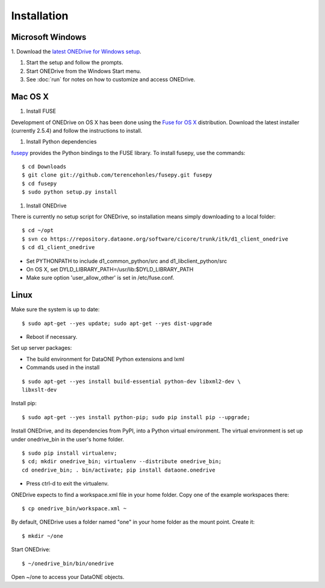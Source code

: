 Installation
============

Microsoft Windows
~~~~~~~~~~~~~~~~~

1. Download the `latest ONEDrive for Windows setup
<https://repository.dataone.org/software/cicore/trunk/itk/d1_client_onedrive/src/onedrive-setup-2.0.0RC1.exe>`_.

#. Start the setup and follow the prompts.

#. Start ONEDrive from the Windows Start menu.

#. See :doc:`run` for notes on how to customize and access ONEDrive.



Mac OS X
~~~~~~~~

1. Install FUSE

Development of ONEDrive on OS X has been done using the `Fuse for OS X`_
distribution. Download the latest installer (currently 2.5.4) and follow the
instructions to install.

#. Install Python dependencies

fusepy_ provides the Python bindings to the FUSE library. To install fusepy,
use the commands::

  $ cd Downloads
  $ git clone git://github.com/terencehonles/fusepy.git fusepy
  $ cd fusepy
  $ sudo python setup.py install


#. Install ONEDrive

There is currently no setup script for ONEDrive, so installation means simply
downloading to a local folder::

  $ cd ~/opt
  $ svn co https://repository.dataone.org/software/cicore/trunk/itk/d1_client_onedrive
  $ cd d1_client_onedrive


* Set PYTHONPATH to include d1_common_python/src and d1_libclient_python/src

* On OS X, set DYLD_LIBRARY_PATH=/usr/lib:$DYLD_LIBRARY_PATH

* Make sure option 'user_allow_other' is set in /etc/fuse.conf.


.. _`Fuse for OS X`: http://osxfuse.github.com/

.. _fusepy: https://github.com/terencehonles/fusepy


Linux
~~~~~

Make sure the system is up to date::

  $ sudo apt-get --yes update; sudo apt-get --yes dist-upgrade

* Reboot if necessary.

Set up server packages:

* The build environment for DataONE Python extensions and lxml
* Commands used in the install

::

  $ sudo apt-get --yes install build-essential python-dev libxml2-dev \
  libxslt-dev

Install pip::

  $ sudo apt-get --yes install python-pip; sudo pip install pip --upgrade;

Install ONEDrive, and its dependencies from PyPI, into a Python virtual
environment. The virtual environment is set up under onedrive_bin in the user's
home folder.

::

  $ sudo pip install virtualenv;
  $ cd; mkdir onedrive_bin; virtualenv --distribute onedrive_bin;
  cd onedrive_bin; . bin/activate; pip install dataone.onedrive

* Press ctrl-d to exit the virtualenv.

ONEDrive expects to find a workspace.xml file in your home folder. Copy one
of the example workspaces there::

  $ cp onedrive_bin/workspace.xml ~

By default, ONEDrive uses a folder named "one" in your home folder as the
mount point. Create it::

  $ mkdir ~/one

Start ONEDrive::

  $ ~/onedrive_bin/bin/onedrive

Open ~/one to access your DataONE objects.
